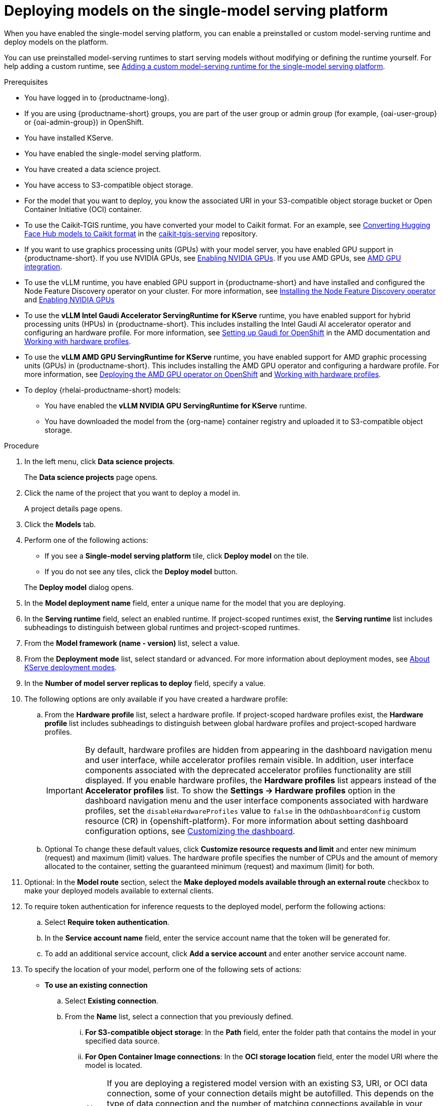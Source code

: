 :_module-type: PROCEDURE

[id="deploying-models-on-the-single-model-serving-platform_{context}"]
= Deploying models on the single-model serving platform

[role='_abstract']

When you have enabled the single-model serving platform, you can enable a preinstalled or custom model-serving runtime and deploy models on the platform.

ifdef::upstream[]
You can use preinstalled model-serving runtimes to start serving models without modifying or defining the runtime yourself. For help adding a custom runtime, see link:{odhdocshome}/serving-models/#adding-a-custom-model-serving-runtime-for-the-single-model-serving-platform_serving-large-models[Adding a custom model-serving runtime for the single-model serving platform].
endif::[]

ifndef::upstream[]
You can use preinstalled model-serving runtimes to start serving models without modifying or defining the runtime yourself. For help adding a custom runtime, see link:{rhoaidocshome}{default-format-url}/serving_models/serving-large-models_serving-large-models#adding-a-custom-model-serving-runtime-for-the-single-model-serving-platform_serving-large-models[Adding a custom model-serving runtime for the single-model serving platform].
endif::[]


.Prerequisites
* You have logged in to {productname-long}.
ifndef::upstream[]
* If you are using {productname-short} groups, you are part of the user group or admin group (for example, {oai-user-group} or {oai-admin-group}) in OpenShift.
endif::[]
ifdef::upstream[]
* If you are using {productname-short} groups, you are part of the user group or admin group (for example, {odh-user-group} or {odh-admin-group}) in OpenShift.
endif::[]
* You have installed KServe.
* You have enabled the single-model serving platform.
ifdef::self-managed[]
ifndef::disconnected[]
* (Advanced deployments only) To enable token authentication and external model routes for deployed models, you have added Authorino as an authorization provider. For more information, see link:{rhoaidocshome}{default-format-url}/installing_and_uninstalling_{url-productname-short}/installing-the-single-model-serving-platform_component-install#adding-an-authorization-provider_component-install[Adding an authorization provider for the single-model serving platform].
endif::[]
ifdef::disconnected[]
* (Advanced deployments only) To enable token authentication and external model routes for deployed models, you have added Authorino as an authorization provider. For more information, see link:{rhoaidocshome}{default-format-url}/installing_and_uninstalling_{url-productname-short}_in_a_disconnected_environment/installing-the-single-model-serving-platform_component-install#adding-an-authorization-provider_component-install[Adding an authorization provider for the single-model serving platform].
endif::[]
endif::[]
ifdef::cloud-service[]
* (Advanced deployments only) To enable token authentication and external model routes for deployed models, you have added Authorino as an authorization provider. For more information, see link:{rhoaidocshome}{default-format-url}/installing_and_uninstalling_{url-productname-short}/installing-the-single-model-serving-platform_component-install#adding-an-authorization-provider_component-install[Adding an authorization provider for the single-model serving platform].
endif::[]
ifdef::upstream[]
* (Advanced deployments only) To enable token authentication and external model routes for deployed models, you have added Authorino as an authorization provider.
endif::[]

* You have created a data science project.
* You have access to S3-compatible object storage.
* For the model that you want to deploy, you know the associated URI in your S3-compatible object storage bucket or Open Container Initiative (OCI) container.
* To use the Caikit-TGIS runtime, you have converted your model to Caikit format. For an example, see link:https://github.com/opendatahub-io/caikit-tgis-serving/blob/main/demo/kserve/built-tip.md#bootstrap-process[Converting Hugging Face Hub models to Caikit format^] in the link:https://github.com/opendatahub-io/caikit-tgis-serving/tree/main[caikit-tgis-serving^] repository.
ifndef::upstream[]
* If you want to use graphics processing units (GPUs) with your model server, you have enabled GPU support in {productname-short}. If you use NVIDIA GPUs, see link:{rhoaidocshome}{default-format-url}/managing_openshift_ai/enabling_accelerators#enabling-nvidia-gpus_managing-rhoai[Enabling NVIDIA GPUs^]. If you use AMD GPUs, see link:{rhoaidocshome}{default-format-url}/managing_openshift_ai/enabling_accelerators#amd-gpu-integration_managing-rhoai[AMD GPU integration^].
* To use the vLLM runtime, you have enabled GPU support in {productname-short} and have installed and configured the Node Feature Discovery operator on your cluster. For more information, see link:https://docs.redhat.com/en/documentation/openshift_container_platform/{ocp-latest-version}/html/specialized_hardware_and_driver_enablement/psap-node-feature-discovery-operator#installing-the-node-feature-discovery-operator_psap-node-feature-discovery-operator[Installing the Node Feature Discovery operator] and link:{rhoaidocshome}{default-format-url}/managing_openshift_ai/enabling_accelerators#enabling-nvidia-gpus_managing-rhoai[Enabling NVIDIA GPUs^]
endif::[]
ifdef::upstream[]
* To use the *vLLM NVIDIA GPU ServingRuntime for KServe* runtime or use graphics processing units (GPUs) with your model server, you have enabled GPU support. This includes installing the Node Feature Discovery and NVIDIA GPU Operators. For more information, see link:https://docs.nvidia.com/datacenter/cloud-native/openshift/latest/index.html[NVIDIA GPU Operator on {org-name} OpenShift Container Platform^] in the NVIDIA documentation.
endif::[]
ifdef::self-managed[]
* To use the VLLM runtime on IBM Z and IBM Power, use the *vLLM CPU ServingRuntime for KServe*. You cannot use GPU accelerators with IBM Z and IBM Power architectures.
For more information, see link:https://access.redhat.com/solutions/7109527[Red{nbsp}Hat {openshift-platform} Multi Architecture Component Availability Matrix].
endif::[]
ifdef::upstream[]
* To use the VLLM runtime on IBM Z and IBM Power, use the *vLLM CPU ServingRuntime for KServe*. For IBM Z and IBM Power, vLLM runtime is supported only on CPU.
endif::[]
ifndef::upstream[]
* To use the *vLLM Intel Gaudi Accelerator ServingRuntime for KServe* runtime, you have enabled support for hybrid processing units (HPUs) in {productname-short}. This includes installing the Intel Gaudi AI accelerator operator and configuring an hardware profile. For more information, see link:https://docs.habana.ai/en/latest/Installation_Guide/Additional_Installation/OpenShift_Installation/index.html#openshift-installation[Setting up Gaudi for OpenShift^] in the AMD documentation and link:{rhoaidocshome}{default-format-url}/working_with_accelerators/working-with-hardware-profiles_accelerators[Working with hardware profiles^].
endif::[]
ifdef::upstream[]
* To use the *vLLM Intel Gaudi Accelerator ServingRuntime for KServe* runtime, you have enabled support for hybrid processing units (HPUs) in {productname-short}. This includes installing the Intel Gaudi Base Operator and configuring a hardware profile. For more information, see link:https://docs.habana.ai/en/latest/Installation_Guide/Additional_Installation/OpenShift_Installation/index.html#openshift-installation[Setting up Gaudi for OpenShift^] and link:{odhdocshome}/working-with-accelerators/#working-with-hardware-profiles_accelerators[Working with hardware profiles^].
endif::[]
ifndef::upstream[]
* To use the *vLLM AMD GPU ServingRuntime for KServe* runtime, you have enabled support for AMD graphic processing units (GPUs) in {productname-short}. This includes installing the AMD GPU operator and configuring a hardware profile. For more information, see link:https://instinct.docs.amd.com/projects/gpu-operator/en/latest/installation/openshift-olm.html[Deploying the AMD GPU operator on OpenShift^] and link:{rhoaidocshome}{default-format-url}/working_with_accelerators/working-with-hardware-profiles_accelerators[Working with hardware profiles^].
endif::[]
ifdef::upstream[]
* To use the *vLLM AMD GPU ServingRuntime for KServe* runtime, you have enabled support for AMD graphic processing units (GPUs) in {productname-short}. This includes installing the AMD GPU Operator and configuring a hardware profile. For more information, see link:https://instinct.docs.amd.com/projects/gpu-operator/en/latest/installation/openshift-olm.html[Deploying the AMD GPU operator on OpenShift^] and link:{odhdocshome}/working-with-accelerators/#working-with-hardware-profiles_accelerators[Working with hardware profiles^].
endif::[]
ifdef::self-managed[]
+
[NOTE]
====
In {productname-short} {vernum}, {org-name} supports NVIDIA GPU, Intel Gaudi, and AMD GPU accelerators for model serving.
====
endif::[]
ifdef::cloud-service[]
+
[NOTE]
====
In {productname-short}, {org-name} supports NVIDIA GPU, Intel Gaudi, and AMD GPU accelerators for model serving.
====
endif::[]
*  To deploy {rhelai-productname-short} models:
** You have enabled the *vLLM NVIDIA GPU ServingRuntime for KServe* runtime.
** You have downloaded the model from the {org-name} container registry and uploaded it to S3-compatible object storage.

.Procedure
. In the left menu, click *Data science projects*.
+
The *Data science projects* page opens.
. Click the name of the project that you want to deploy a model in.
+
A project details page opens.
. Click the *Models* tab.
. Perform one of the following actions:
+
--
* If you see a *​​Single-model serving platform* tile, click *Deploy model* on the tile.
* If you do not see any tiles, click the *Deploy model* button.
--
+
The *Deploy model* dialog opens.

. In the *Model deployment name* field, enter a unique name for the model that you are deploying.
. In the *Serving runtime* field, select an enabled runtime.
If project-scoped runtimes exist, the *Serving runtime* list includes subheadings to distinguish between global runtimes and project-scoped runtimes.
. From the *Model framework (name - version)* list, select a value.
ifndef::upstream[]
. From the **Deployment mode** list, select standard or advanced. For more information about deployment modes, see link:{rhoaidocshome}{default-format-url}/serving_models/serving-large-models_serving-large-models#about-kserve-deployment-modes_serving-large-models[About KServe deployment modes].
endif::[]
ifdef::upstream[]
. From the **Deployment mode** list, select standard or advanced. For more information about deployment modes, see link:{odhdocshome}/serving-models/#about-kserve-deployment-modes_serving-large-models[About KServe deployment modes].
endif::[]
. In the *Number of model server replicas to deploy* field, specify a value.
. The following options are only available if you have created a hardware profile:
.. From the *Hardware profile* list, select a hardware profile.
If project-scoped hardware profiles exist, the *Hardware profile* list includes subheadings to distinguish between global hardware profiles and project-scoped hardware profiles.
+
[IMPORTANT]
====
By default, hardware profiles are hidden from appearing in the dashboard navigation menu and user interface, while accelerator profiles remain visible. In addition, user interface components associated with the deprecated accelerator profiles functionality are still displayed. If you enable hardware profiles, the *Hardware profiles* list appears instead of the *Accelerator profiles* list. To show the *Settings -> Hardware profiles* option in the dashboard navigation menu and the user interface components associated with hardware profiles, set the `disableHardwareProfiles` value to `false` in the `OdhDashboardConfig` custom resource (CR) in {openshift-platform}. 
ifdef::upstream[]
For more information about setting dashboard configuration options, see link:{odhdocshome}/managing-resources/#customizing-the-dashboard[Customizing the dashboard].
endif::[]
ifndef::upstream[]
For more information about setting dashboard configuration options, see link:{rhoaidocshome}{default-format-url}/managing_resources/customizing-the-dashboard[Customizing the dashboard].
endif::[] 
====

.. Optional To change these default values, click *Customize resource requests and limit* and enter new minimum (request) and maximum (limit) values. The hardware profile specifies the number of CPUs and the amount of memory allocated to the container, setting the guaranteed minimum (request) and maximum (limit) for both. 
. Optional: In the *Model route* section, select the *Make deployed models available through an external route* checkbox to make your deployed models available to external clients.
. To require token authentication for inference requests to the deployed model, perform the following actions:
.. Select *Require token authentication*.
.. In the *Service account name* field, enter the service account name that the token will be generated for.
.. To add an additional service account, click *Add a service account* and enter another service account name.
. To specify the location of your model, perform one of the following sets of actions:
+
--
* *To use an existing connection*
.. Select *Existing connection*.
.. From the *Name* list, select a connection that you previously defined.
... *For S3-compatible object storage*: In the *Path* field, enter the folder path that contains the model in your specified data source.
ifdef::self-managed,cloud-service[]
+
IMPORTANT: The OpenVINO Model Server runtime has specific requirements for how you specify the model path. For more information, see known issue link:{rhoaidocshome}html-single/release_notes/index#known-issues_RHOAIENG-3025_relnotes[RHOAIENG-3025] in the {productname-short} release notes.
endif::[]
... *For Open Container Image connections*: In the *OCI storage location* field, enter the model URI where the model is located.
+
[NOTE]
====
If you are deploying a registered model version with an existing S3, URI, or OCI data connection, some of your connection details might be autofilled. This depends on the type of data connection and the number of matching connections available in your data science project. For example, if only one matching connection exists, fields like the path, URI, endpoint, model URI, bucket, and region might populate automatically. Matching connections will be labeled as **Recommended**.
====

* *To use a new connection* 
... To define a new connection that your model can access, select *New connection*.
+
. In the *Add connection* modal, select a *Connection type*. The *OCI-compliant registry*, *S3 compatible object storage*, and *URI* options are pre-installed connection types. Additional options might be available if your {productname-short} administrator added them.
+
The *Add connection* form opens with fields specific to the connection type that you selected.
... Fill in the connection detail fields.
ifdef::self-managed,cloud-service[]
+
IMPORTANT: If your connection type is an S3-compatible object storage, you must provide the folder path that contains your data file. The OpenVINO Model Server runtime has specific requirements for how you specify the model path. For more information, see known issue link:{rhoaidocshome}html-single/release_notes/index#known-issues_RHOAIENG-3025_relnotes[RHOAIENG-3025] in the {productname-short} release notes.
endif::[]
--
. (Optional) Customize the runtime parameters in the *Configuration parameters* section:
.. Modify the values in *Additional serving runtime arguments* to define how the deployed model behaves.
.. Modify the values in *Additional environment variables* to define variables in the model's environment.
+
The *Configuration parameters* section shows predefined serving runtime parameters, if any are available.
+
NOTE: Do not modify the port or model serving runtime arguments, because they require specific values to be set. Overwriting these parameters can cause the deployment to fail.
+
. Click *Deploy*.

.Verification
* Confirm that the deployed model is shown on the *Models* tab for the project, and on the *Model deployments* page of the dashboard with a checkmark in the *Status* column.

// [role="_additional-resources"]
// .Additional resources
